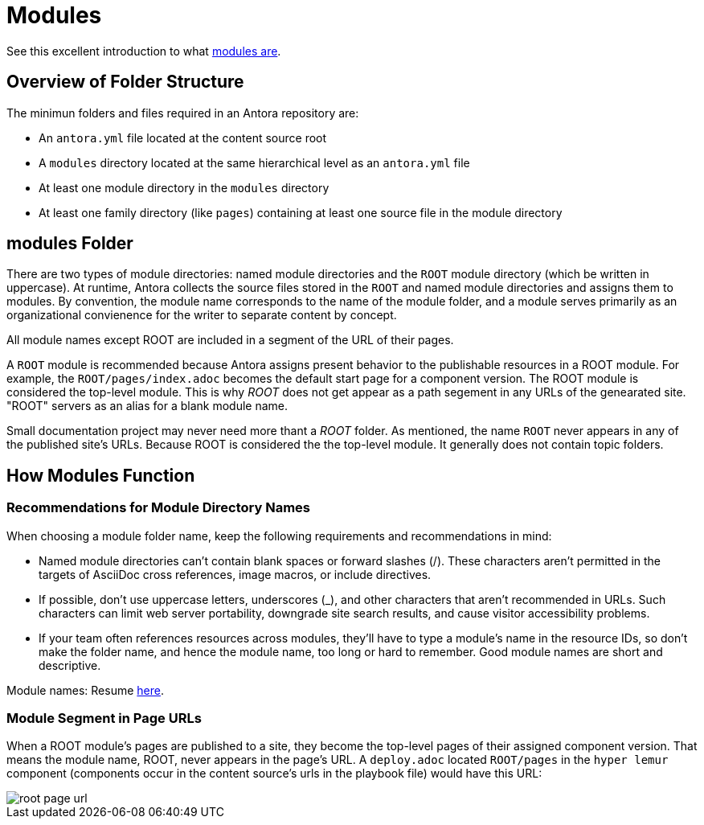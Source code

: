 = Modules

See this excellent introduction to what https://opendevise.com/blog/standard-project-structure-for-docs/[modules are].

== Overview of Folder Structure

The minimun folders and files required in an Antora repository are:

* An `antora.yml` file located at the content source root

* A `modules` directory located at the same hierarchical level as an `antora.yml` file

* At least one module directory in the `modules` directory

* At least one family directory (like `pages`) containing at least one source file in the module directory

== modules Folder

There are two types of module directories: named module directories and the `ROOT` module directory (which be written in uppercase). At runtime, Antora
collects the source files stored in the `ROOT` and named module directories and assigns them to modules. By convention, the module name corresponds to
the name of the module folder, and a module serves primarily as an organizational convienence for the writer to separate content by concept.

All module names except ROOT are included in a segment of the URL of their pages.

A `ROOT` module is recommended because Antora assigns present behavior to the publishable resources in a ROOT module. For example, the
`ROOT/pages/index.adoc` becomes the default start page for a component version. The ROOT module is considered the top-level module. This is why _ROOT_ 
does not get appear as a path segement in any URLs of the genearated site. "ROOT" servers as an alias for a blank module name. 

Small documentation project may never need more thant a _ROOT_ folder. As mentioned, the name `ROOT` never appears in any of the published site's URLs.
Because ROOT is considered the the top-level module. It generally does not contain topic folders.

== How Modules Function

=== Recommendations for Module Directory Names

When choosing a module folder name, keep the following requirements and recommendations in mind:

* Named module directories can’t contain blank spaces or forward slashes (/). These characters aren’t permitted in the targets of
  AsciiDoc cross references, image macros, or include directives.

* If possible, don’t use uppercase letters, underscores (_), and other characters that aren’t recommended in URLs. Such characters
  can limit web server portability, downgrade site search results, and cause visitor accessibility problems.

* If your team often references resources across modules, they’ll have to type a module’s name in the resource IDs, so don’t make
  the folder name, and hence the module name, too long or hard to remember. Good module names are short and descriptive.

Module names: Resume https://docs.antora.org/antora/latest/module-directory-names/[here].

=== Module Segment in Page URLs

When a ROOT module’s pages are published to a site, they become the top-level pages of their assigned component version.
That means the module name, ROOT, never appears in the page’s URL. A `deploy.adoc` located `ROOT/pages` in the `hyper lemur` component
(components occur in the content source's urls in the playbook file) would have this URL:

image::root-page-url.svg[]
